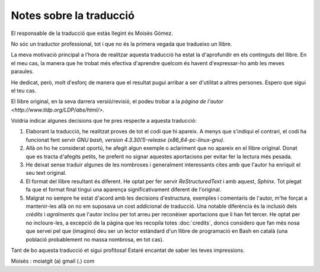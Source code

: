 ########################
Notes sobre la traducció
########################

El responsable de la traducció que estàs llegint és Moisès Gómez.

No sóc un traductor professional, tot i que no és la primera vegada que tradueixo un llibre.

La meva motivació principal a l'hora de realitzar aquesta traducció ha estat la d'aprofundir en els
continguts del llibre. En el meu cas, la manera que he trobat més efectiva d'aprendre quelcom és
havent d'expressar-ho amb les meves paraules.

He dedicat, però, molt d'esforç de manera que el resultat pugui arribar a ser d'utilitat a altres
persones. Espero que sigui el teu cas.

El llibre original, en la seva darrera versió/revisió, el podeu trobar a la `pàgina de l'autor
<http://www.tldp.org/LDP/abs/html/>`.

Voldria indicar algunes decisions que he pres respecte a aquesta traducció:

#. Elaborant la traducció, he realitzat proves de tot el codi que hi apareix. A menys que s'indiqui
   el contrari, el codi ha funcionat fent servir *GNU bash, version 4.3.30(1)-release
   (x86_64-pc-linux-gnu)*.

#. Allà on ho he considerat oportú, he afegit algun exemple o aclariment que no apareix en el llibre
   original. Donat que es tracta d'afegits petits, he preferit no signar aquestes aportacions per
   evitar fer la lectura més pesada.

#. He deixat sense traduir algunes de les nombroses i generalment interessants cites amb que l'autor
   ha enriquit el seu text original.

#. El format del llibre resultant és diferent. He optat per fer servir *ReStructuredText* i amb
   aquest, *Sphinx*. Tot plegat fa que el format final tingui una aparença significativament
   diferent de l'original.

#. Malgrat no sempre he estat d'acord amb les decisions d'estructura, exemples i comentaris de
   l'autor, m'he forçat a mantenir-les allà on no em suposava un cost addicional de traducció. Una
   notable diferència és la inclusió dels *crèdits* i *agraïments* que l'autor inclou per tot arreu
   per reconèixer aportacions que li han fet tercer. He optat per no incloure-les, a excepció de la
   pàgina que les recopila totes :doc:`credits`, doncs considero que fan més nosa que servei pel que
   (imagino) deu ser un lector estàndard d'un llibre de programació en Bash en català (una població
   probablement no massa nombrosa, en tot cas).

Tant de bo aquesta traducció et sigui profitosa! Estaré encantat de saber les teves impressions.

Moisès : moiatgit (a) gmail (.) com
